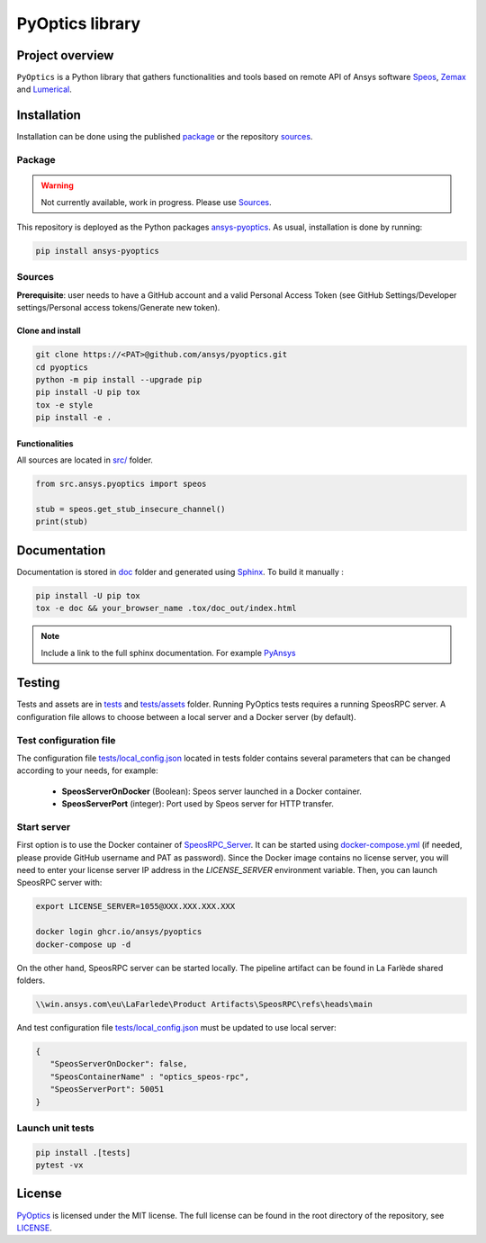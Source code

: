 PyOptics library
================
|pyansys| |GH-CI| |MIT| |black|

.. |pyansys| image:: https://img.shields.io/badge/Py-Ansys-ffc107.svg?logo=data:image/png;base64,iVBORw0KGgoAAAANSUhEUgAAABAAAAAQCAIAAACQkWg2AAABDklEQVQ4jWNgoDfg5mD8vE7q/3bpVyskbW0sMRUwofHD7Dh5OBkZGBgW7/3W2tZpa2tLQEOyOzeEsfumlK2tbVpaGj4N6jIs1lpsDAwMJ278sveMY2BgCA0NFRISwqkhyQ1q/Nyd3zg4OBgYGNjZ2ePi4rB5loGBhZnhxTLJ/9ulv26Q4uVk1NXV/f///////69du4Zdg78lx//t0v+3S88rFISInD59GqIH2esIJ8G9O2/XVwhjzpw5EAam1xkkBJn/bJX+v1365hxxuCAfH9+3b9/+////48cPuNehNsS7cDEzMTAwMMzb+Q2u4dOnT2vWrMHu9ZtzxP9vl/69RVpCkBlZ3N7enoDXBwEAAA+YYitOilMVAAAAAElFTkSuQmCC
   :target: https://docs.pyansys.com/
   :alt: PyAnsys

.. |GH-CI| image:: https://github.com/ansys/pyoptics/actions/workflows/ci_cd.yml/badge.svg
   :target: https://github.com/ansys/pyoptics/actions/workflows/ci_cd.yml

.. |MIT| image:: https://img.shields.io/badge/License-MIT-yellow.svg
   :target: https://opensource.org/licenses/MIT
   :alt: MIT

.. |black| image:: https://img.shields.io/badge/code%20style-black-000000.svg?style=flat
   :target: https://github.com/psf/black
   :alt: Black


Project overview
----------------
``PyOptics`` is a Python library that gathers functionalities and tools based on remote API of Ansys software `Speos <https://www.ansys.com/fr-fr/products/optics-vr>`_, `Zemax <https://www.zemax.com/>`_ and `Lumerical <https://www.lumerical.com/>`_.

Installation
------------
Installation can be done using the published `package`_ or the repository `sources`_. 

Package
~~~~~~~
.. warning:: Not currently available, work in progress. Please use `Sources`_. 

This repository is deployed as the Python packages `ansys-pyoptics <...>`_.
As usual, installation is done by running:

.. code:: 

   pip install ansys-pyoptics

Sources
~~~~~~~
**Prerequisite**: user needs to have a GitHub account and a valid Personal Access Token 
(see GitHub Settings/Developer settings/Personal access tokens/Generate new token).

Clone and install
^^^^^^^^^^^^^^^^^

.. code::

   git clone https://<PAT>@github.com/ansys/pyoptics.git
   cd pyoptics
   python -m pip install --upgrade pip
   pip install -U pip tox
   tox -e style
   pip install -e .


Functionalities
^^^^^^^^^^^^^^^
All sources are located in `<src/>`_ folder.

.. code:: python

    from src.ansys.pyoptics import speos

    stub = speos.get_stub_insecure_channel()
    print(stub)

Documentation
-------------
Documentation is stored in `<doc>`_ folder and generated using `Sphinx`_.
To build it manually :

.. code::

   pip install -U pip tox
   tox -e doc && your_browser_name .tox/doc_out/index.html
   

.. note:: 
   
      Include a link to the full sphinx documentation. For example `PyAnsys`_

Testing
-------
Tests and assets are in `<tests>`_ and `<tests/assets>`_ folder. 
Running PyOptics tests requires a running SpeosRPC server.
A configuration file allows to choose between a local server and a Docker server (by default).

Test configuration file
~~~~~~~~~~~~~~~~~~~~~~~
The configuration file `<tests/local_config.json>`_ located in tests folder contains several parameters that can be changed according to your needs, for example:

 - **SpeosServerOnDocker** (Boolean): Speos server launched in a Docker container.
 - **SpeosServerPort** (integer): Port used by Speos server for HTTP transfer. 

Start server
~~~~~~~~~~~~
First option is to use the Docker container of `SpeosRPC_Server <https://github.com/orgs/pyansys/packages/container/package/pyoptics%2Fspeos-rpc>`_.
It can be started using `<docker-compose.yml>`_ (if needed, please provide GitHub username and PAT as password).
Since the Docker image contains no license server, you will need to enter your license server IP address in the `LICENSE_SERVER` environment variable.
Then, you can launch SpeosRPC server with:

.. code::
   
   export LICENSE_SERVER=1055@XXX.XXX.XXX.XXX
   
   docker login ghcr.io/ansys/pyoptics
   docker-compose up -d

On the other hand, SpeosRPC server can be started locally.
The pipeline artifact can be found in La Farlède shared folders.

.. code::

   \\win.ansys.com\eu\LaFarlede\Product Artifacts\SpeosRPC\refs\heads\main

And test configuration file `<tests/local_config.json>`_ must be updated to use local server:

.. code-block:: json
   
   {
      "SpeosServerOnDocker": false,
      "SpeosContainerName" : "optics_speos-rpc",
      "SpeosServerPort": 50051
   }

Launch unit tests
~~~~~~~~~~~~~~~~~

.. code::

   pip install .[tests]
   pytest -vx


License
-------
`PyOptics`_ is licensed under the MIT license.
The full license can be found in the root directory of the repository, see `<LICENSE>`_.

.. LINKS AND REFERENCES
.. _PyOptics: https://github.com/ansys/pyoptics
.. _PyAnsys: https://docs.pyansys.com
.. _Sphinx: https://www.sphinx-doc.org/en/master/
